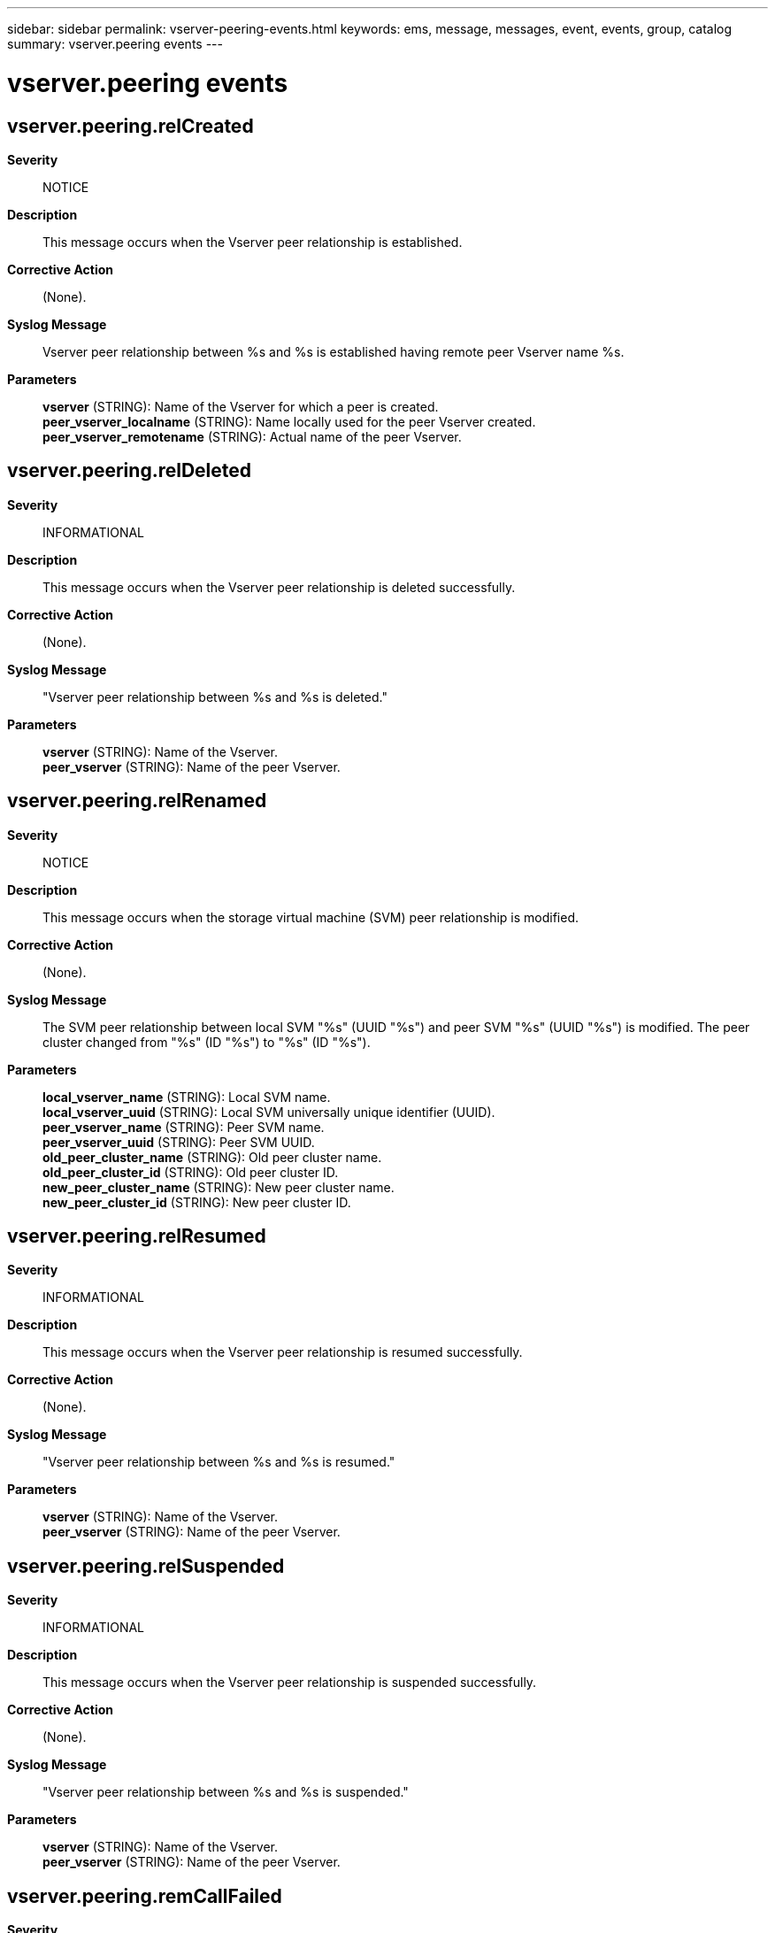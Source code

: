 ---
sidebar: sidebar
permalink: vserver-peering-events.html
keywords: ems, message, messages, event, events, group, catalog
summary: vserver.peering events
---

= vserver.peering events
:toc: macro
:toclevels: 1
:hardbreaks:
:nofooter:
:icons: font
:linkattrs:
:imagesdir: ./media/

== vserver.peering.relCreated
*Severity*::
NOTICE
*Description*::
This message occurs when the Vserver peer relationship is established.
*Corrective Action*::
(None).
*Syslog Message*::
Vserver peer relationship between %s and %s is established having remote peer Vserver name %s.
*Parameters*::
*vserver* (STRING): Name of the Vserver for which a peer is created.
*peer_vserver_localname* (STRING): Name locally used for the peer Vserver created.
*peer_vserver_remotename* (STRING): Actual name of the peer Vserver.

== vserver.peering.relDeleted
*Severity*::
INFORMATIONAL
*Description*::
This message occurs when the Vserver peer relationship is deleted successfully.
*Corrective Action*::
(None).
*Syslog Message*::
"Vserver peer relationship between %s and %s is deleted."
*Parameters*::
*vserver* (STRING): Name of the Vserver.
*peer_vserver* (STRING): Name of the peer Vserver.

== vserver.peering.relRenamed
*Severity*::
NOTICE
*Description*::
This message occurs when the storage virtual machine (SVM) peer relationship is modified.
*Corrective Action*::
(None).
*Syslog Message*::
The SVM peer relationship between local SVM "%s" (UUID "%s") and peer SVM "%s" (UUID "%s") is modified. The peer cluster changed from "%s" (ID "%s") to "%s" (ID "%s").
*Parameters*::
*local_vserver_name* (STRING): Local SVM name.
*local_vserver_uuid* (STRING): Local SVM universally unique identifier (UUID).
*peer_vserver_name* (STRING): Peer SVM name.
*peer_vserver_uuid* (STRING): Peer SVM UUID.
*old_peer_cluster_name* (STRING): Old peer cluster name.
*old_peer_cluster_id* (STRING): Old peer cluster ID.
*new_peer_cluster_name* (STRING): New peer cluster name.
*new_peer_cluster_id* (STRING): New peer cluster ID.

== vserver.peering.relResumed
*Severity*::
INFORMATIONAL
*Description*::
This message occurs when the Vserver peer relationship is resumed successfully.
*Corrective Action*::
(None).
*Syslog Message*::
"Vserver peer relationship between %s and %s is resumed."
*Parameters*::
*vserver* (STRING): Name of the Vserver.
*peer_vserver* (STRING): Name of the peer Vserver.

== vserver.peering.relSuspended
*Severity*::
INFORMATIONAL
*Description*::
This message occurs when the Vserver peer relationship is suspended successfully.
*Corrective Action*::
(None).
*Syslog Message*::
"Vserver peer relationship between %s and %s is suspended."
*Parameters*::
*vserver* (STRING): Name of the Vserver.
*peer_vserver* (STRING): Name of the peer Vserver.

== vserver.peering.remCallFailed
*Severity*::
ERROR
*Description*::
This message occurs when any Vserver peering command fails because of a communication failure with a remote system.
*Corrective Action*::
Use the "network interface show" command to verify that intercluster logical interfaces (LIFs) on both clusters are up. Use the "cluster peer health show -bypass-cache true" command to verify that cluster peering is healthy. If you want to retry a failed delete, suspend, or resume operation, consider using the "force" option, which bypasses network connectivity issues.
*Syslog Message*::
"Vserver peering command '%s' failed. Reason: %s. Vserver peering states might be inconsistent."
*Parameters*::
*command* (STRING): Vserver peering command.
*reason* (STRING): Reason for failure.
